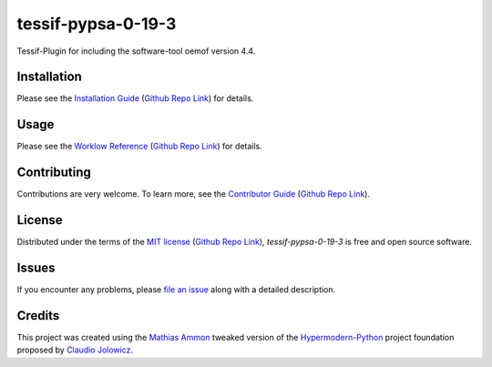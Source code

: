 tessif-pypsa-0-19-3
====================================================================================================

|PyPI| |Python Version| |License| |Status|

|Stable Release| |Develop Release|

|Read the Docs| |Tests| |Safety| |Pylinting| |Flake8 Linting| |Pre-Commit|

|Codecov| |Codacy| |Codeclimate| |Scrutinizer|

|pre-commit| |Black| |Pylint| |Flake8|

.. |PyPI| image:: https://img.shields.io/pypi/v/tessif-pypsa-0-19-3.svg
   :target: https://pypi.org/project/tessif-pypsa-0-19-3/
   :alt: PyPI

.. |Python Version| image:: https://img.shields.io/pypi/pyversions/tessif-pypsa-0-19-3
   :target: https://pypi.org/project/tessif-pypsa-0-19-3
   :alt: Python Version

.. |License| image:: https://img.shields.io/pypi/l/tessif-pypsa-0-19-3
   :target: https://opensource.org/licenses/MIT
   :alt: License

.. |Status| image:: https://badgen.net/badge/status/alpha/d8624d
   :target: https://pypi.org/project/tessif-pypsa-0-19-3/
   :alt: Status

.. |Stable Release| image:: https://github.com/tZ3ma/tessif-pypsa-0-19-3/workflows/Stable-PyPI-Release/badge.svg
   :target: https://github.com/tZ3ma/tessif-pypsa-0-19-3/actions?workflow=Stable-PyPI-Release
   :alt: Stable PyPI Release Workflow Status

.. |Develop Release| image:: https://github.com/tZ3ma/tessif-pypsa-0-19-3/workflows/Develop-TestPyPI-Release/badge.svg
   :target: https://github.com/tZ3ma/tessif-pypsa-0-19-3/actions?workflow=Develop-TestPyPI-Release
   :alt: Develop TestPyPI Release Workflow Status

.. |Read the Docs| image:: https://img.shields.io/readthedocs/tessif-pypsa-0-19-3/latest.svg?label=Read%20the%20Docs
   :target: https://tessif-pypsa-0-19-3.readthedocs.io/
   :alt: Read the documentation at https://tessif-pypsa-0-19-3.readthedocs.io/

.. |Tests| image:: https://github.com/tZ3ma/tessif-pypsa-0-19-3/workflows/Tests-and-Coverage/badge.svg
   :target: https://github.com/tZ3ma/tessif-pypsa-0-19-3/actions?workflow=Tests-and-Coverage
   :alt: Tests Workflow Status

.. |Safety| image:: https://github.com/tZ3ma/tessif-pypsa-0-19-3/workflows/Safety/badge.svg
   :target: https://github.com/tZ3ma/tessif-pypsa-0-19-3/actions?workflow=Safety
   :alt: Safety Workflow Status

.. |Pylinting| image:: https://github.com/tZ3ma/tessif-pypsa-0-19-3/workflows/Pylinting/badge.svg
   :target: https://github.com/tZ3ma/tessif-pypsa-0-19-3/actions?workflow=Pylinting
   :alt: Pylint Workflow Status

.. |Flake8 Linting| image:: https://github.com/tZ3ma/tessif-pypsa-0-19-3/workflows/Flake8-Linting/badge.svg
   :target: https://github.com/tZ3ma/tessif-pypsa-0-19-3/actions?workflow=Flake8-Linting
   :alt: Flake8-Linting Workflow Status

.. |Pre-Commit| image:: https://github.com/tZ3ma/tessif-pypsa-0-19-3/workflows/Pre-Commit/badge.svg
   :target: https://github.com/tZ3ma/tessif-pypsa-0-19-3/actions?workflow=Pre-Commit
   :alt: Pre-Commit Workflow Status

.. |Codecov| image:: https://codecov.io/gh/tZ3ma/tessif-pypsa-0-19-3/branch/main/graph/badge.svg
   :target: https://codecov.io/gh/tZ3ma/tessif-pypsa-0-19-3
   :alt: Codecov

.. |Codacy| image:: https://app.codacy.com/project/badge/Grade/b278433bb9224147a2e6231d783b62e4
   :target: https://app.codacy.com/gh/tZ3ma/tessif-pypsa-0-19-3/dashboard
   :alt: Codacy Code Quality Status

.. |Codeclimate| image:: https://api.codeclimate.com/v1/badges/ff119252f0bb7f40aecb/maintainability
   :target: https://codeclimate.com/github/tZ3ma/tessif-pypsa-0-19-3/maintainability
   :alt: Maintainability

.. |Scrutinizer| image:: https://scrutinizer-ci.com/g/tZ3ma/tessif-pypsa-0-19-3/badges/quality-score.png?b=main
   :target: https://scrutinizer-ci.com/g/tZ3ma/tessif-pypsa-0-19-3/
   :alt: Scrutinizer Code Quality

.. |pre-commit| image:: https://img.shields.io/badge/pre--commit-enabled-brightgreen?logo=pre-commit&logoColor=white
   :target: https://github.com/pre-commit/pre-commit
   :alt: pre-commit

.. |Black| image:: https://img.shields.io/badge/code%20style-black-000000.svg
   :target: https://github.com/psf/black
   :alt: Black

.. |Pylint| image:: https://img.shields.io/badge/linting-pylint-yellowgreen
   :target: https://github.com/PyCQA/pylint
   :alt: Package uses pylint

.. |Flake8| image:: https://img.shields.io/badge/linting-flake8-yellogreen
   :target: https://github.com/pycqa/flake8
   :alt: Package uses flake8


Tessif-Plugin for including the software-tool oemof version 4.4.

Installation
------------

Please see the `Installation Guide`_ (`Github Repo Link`_) for details.


Usage
-----

Please see the `Worklow Reference <Workflow-Guide_>`_ (`Github Repo Link`_) for details.


Contributing
------------

Contributions are very welcome.
To learn more, see the `Contributor Guide`_ (`Github Repo Link`_).


License
-------

Distributed under the terms of the `MIT license`_ (`Github Repo Link`_),
*tessif-pypsa-0-19-3* is free and open source software.


Issues
------

If you encounter any problems,
please `file an issue`_ along with a detailed description.

Credits
-------

This project was created using the `Mathias Ammon <tZ3ma>`_ tweaked version of the
Hypermodern-Python_ project foundation proposed by `Claudio Jolowicz <cj>`_.

.. _Hypermodern-Python: https://cjolowicz.github.io/posts/hypermodern-python-01-setup/
.. _Hypermodern Python Cookiecutter: https://github.com/cjolowicz/cookiecutter-hypermodern-python
.. _cj: https://github.com/cjolowicz

.. _MIT license: https://opensource.org/licenses/MIT
.. _PyPI: https://pypi.org/

.. _file an issue: https://github.com/tZ3ma/tessif-pypsa-0-19-3/issues
.. _pip: https://pip.pypa.io/

.. _tZ3ma: https://github.com/tZ3ma
.. working on github-only
.. _Contributor Guide: CONTRIBUTING.rst
.. _Installation Guide: docs/source/getting_started/installation.rst
.. _Workflow-Guide: docs/source/developer_guide/workflows.rst

.. _Github Repo Link: https://github.com/tZ3ma/tessif-pypsa-0-19-3
